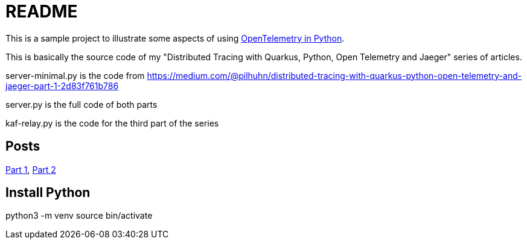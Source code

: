 = README

This is a sample project to illustrate some aspects of using https://opentelemetry.io/docs/instrumentation/python/[OpenTelemetry in Python].

This is basically the source code of my "Distributed Tracing with Quarkus, Python, Open Telemetry and Jaeger" series of articles.

server-minimal.py is the code from https://medium.com/@pilhuhn/distributed-tracing-with-quarkus-python-open-telemetry-and-jaeger-part-1-2d83f761b786

server.py is the full code of both parts

kaf-relay.py is the code for the third part of the series

== Posts

https://itnext.io/distributed-tracing-with-quarkus-python-open-telemetry-and-jaeger-part-1-2d83f761b786[Part 1],
https://itnext.io/distributed-tracing-with-quarkus-python-open-telemetry-and-jaeger-part-2-d533e3a83703[Part 2]


## Install Python

python3 -m venv
source bin/activate
